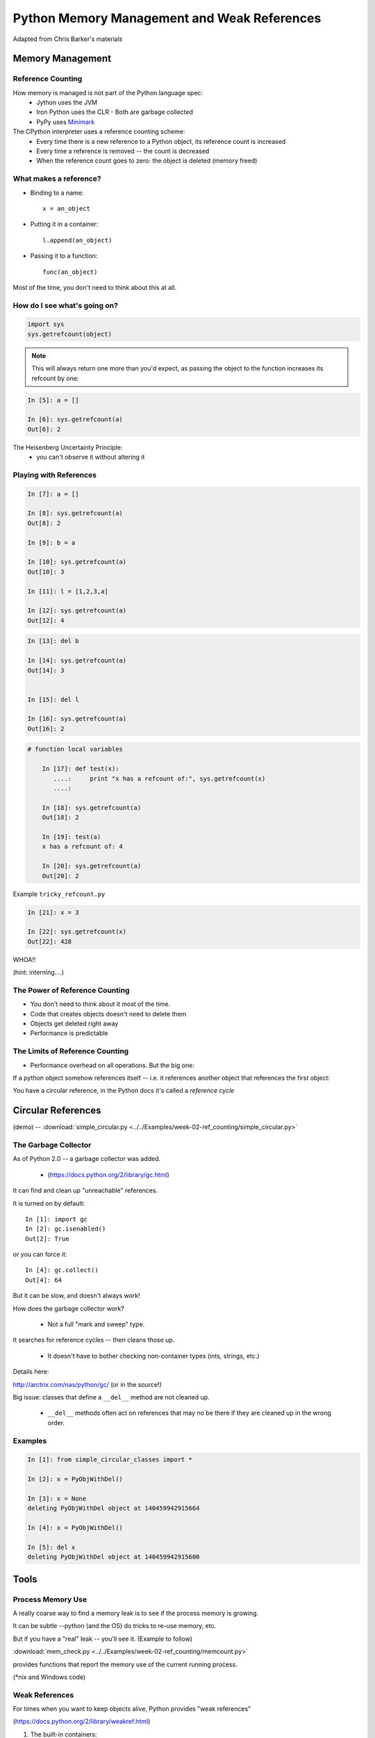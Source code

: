 .. _weak_references:

*********************************************
Python Memory Management and Weak References
*********************************************

Adapted from Chris Barker's materials

==================
Memory Management
==================

..  rst-class:: left

 * You don't want python objects that are no longer in use taking up memory.
 * You don't want to keep track of all that yourself.
 * Most "scripting languages" or "virtual machines" have some sort of
   automated memory management

.. rst-class:: center medium

    Many ways to do "Garbage Collection"


Reference Counting
--------------------

How memory is managed is not part of the Python language spec:
 * Jython uses the JVM
 * Iron Python uses the CLR
   - Both are garbage collected
 * PyPy uses Minimark_

 .. _Minimark:  https://pypy.readthedocs.org/en/release-2.4.x/garbage_collection.html#minimark-gc


The CPython interpreter uses a reference counting scheme:
 * Every time there is a new reference to a Python object, its reference
   count is increased
 * Every time a reference is removed -- the count is decreased
 * When the reference count goes to zero: the object is deleted
   (memory freed)


What makes a reference?
------------------------

* Binding to a name::

   x = an_object

* Putting it in a container::

   l.append(an_object)

* Passing it to a function::

   func(an_object)

Most of the time, you don't need to think about this at all.


How do I see what's going on?
------------------------------

.. code-block:: python


  import sys
  sys.getrefcount(object)

.. note:: This will always return one more than you'd expect, as passing the object to the function increases its refcount by one:

.. code-block:: ipython

  In [5]: a = []

  In [6]: sys.getrefcount(a)
  Out[6]: 2

The Heisenberg Uncertainty Principle:
   - you can't observe it without altering it


Playing with References
------------------------

.. code-block:: ipython

	In [7]: a = []

	In [8]: sys.getrefcount(a)
	Out[8]: 2

	In [9]: b = a

	In [10]: sys.getrefcount(a)
	Out[10]: 3

	In [11]: l = [1,2,3,a]

	In [12]: sys.getrefcount(a)
	Out[12]: 4

.. nextslide::

.. code-block:: ipython

	In [13]: del b

	In [14]: sys.getrefcount(a)
	Out[14]: 3


	In [15]: del l

	In [16]: sys.getrefcount(a)
	Out[16]: 2


.. nextslide::


.. code-block:: ipython

    # function local variables

	In [17]: def test(x):
	   ....:     print "x has a refcount of:", sys.getrefcount(x)
	   ....:

	In [18]: sys.getrefcount(a)
	Out[18]: 2

	In [19]: test(a)
	x has a refcount of: 4

	In [20]: sys.getrefcount(a)
	Out[20]: 2


.. nextslide::


Example ``tricky_refcount.py``


.. nextslide::


.. code-block:: ipython

	In [21]: x = 3

	In [22]: sys.getrefcount(x)
	Out[22]: 428

WHOA!!

(hint: interning....)


The Power of Reference Counting
--------------------------------


* You don't need to think about it most of the time.

* Code that creates objects doesn't need to delete them

* Objects get deleted right away

* Performance is predictable


The Limits of Reference Counting
--------------------------------

* Performance overhead on all operations. But the big one:

.. rst-class:: medium

  Circular references

If a python object somehow references itself -- i.e. it references another object that references the first
object:

You have a circular reference, in the Python docs it's called a `reference cycle`

===================
Circular References
===================

.. rst-class:: left

    .. code-block:: ipython

        In [8]: l1 = [1,] ; l2 = [2,]

        In [9]: l1.append(l2); l2.append(l1)

        In [10]: l1
        Out[10]: [1, [2, [...]]]

        In [11]: l2
        Out[11]: [2, [1, [...]]]

        In [12]: l1[1]
        Out[12]: [2, [1, [...]]]

        In [13]: l2[1][1][1]
        Out[13]: [1, [2, [...]]]

(demo) -- :download:`simple_circular.py <../../Examples/week-02-ref_counting/simple_circular.py>`


The Garbage Collector
----------------------

As of Python 2.0 -- a garbage collector was added.

 - (https://docs.python.org/2/library/gc.html)

It can find and clean up "unreachable" references.

It is turned on by default::

	In [1]: import gc
	In [2]: gc.isenabled()
	Out[2]: True

or you can force it::

	In [4]: gc.collect()
	Out[4]: 64

But it can be slow, and doesn't always work!

.. nextslide::

How does the garbage collector work?

  * Not a full "mark and sweep" type.

It searches for reference cycles -- then cleans those up.

   * It doesn't have to bother checking non-container types (ints, strings, etc.)

Details here:

http://arctrix.com/nas/python/gc/  (or in the source!)

Big issue: classes that define a ``__del__`` method are not cleaned up.

  * ``__del__`` methods often act on references that may no be there if
    they are cleaned up in the wrong order.

Examples
-----------

.. code-block:: ipython

    In [1]: from simple_circular_classes import *

    In [2]: x = PyObjWithDel()

    In [3]: x = None
    deleting PyObjWithDel object at 140459942915664

    In [4]: x = PyObjWithDel()

    In [5]: del x
    deleting PyObjWithDel object at 140459942915600


=====
Tools
=====

.. rst-class:: left

    If these objects are no longer "reachable" -- how do you find out what's going on?

    We saw ``sys.getrefcount()`` -- but you need a reference to the object to use it.

    You can see what the refcount is before you delete the last reference, but that isn't always easy.


Process Memory Use
-------------------

A really coarse way to find a memory leak is to see if the process memory
is growing.

It can be subtle --python (and the OS) do tricks to re-use memory, etc.

But if you have a "real" leak -- you'll see it. (Example to follow)

:download:`mem_check.py <../../Examples/week-02-ref_counting/memcount.py>`

provides functions that report the memory use of the current running process.

(\*nix and Windows code)

..
    id checks
    ----------

    As it happens, the Python ``id()`` function returns a memory address.

    It's really dangerous, but that means we can examine an object if we know
    its `id`, even if we don't hold a reference to it.

    Bill Bumgarner wrote a nifty extension module that returns the python
    object pointed to by an id (memory address) -- "di":

    http://www.friday.com/bbum/2007/08/24/python-di/

    I added a function that returns the reference count of an object from its id.

    https://github.com/PythonCHB/di_refcount

    NOTE: it would be a really bad idea to use these in production code!

    Examples
    ----------

    :download:`simple_circular_di.py <../../Examples/week-02-ref_counting/simple_circular_di.py>`

    uses the ref_by_id() function to see what's going on with a circular
    reference and garbage collection.

    More real examples in iPython notebook:

    :download:`CircularReferenceExample.ipynb  <../../Examples/week-02-ref_counting/CircularReferenceExample.ipynb>`

    Or: :download:`circular.py <../../Examples/week-02-ref_counting/circular.py>`

    :download:`memcount.py <../../Examples/week-02-ref_counting/memcount.py>` is a test
    file that show memory growth if circular references are not cleaned up.

    ( :download:`mem_check.py <../../Examples/week-02-ref_counting//mem_check.py>` )
    is code that reports process memory use.

    You can find this code in the main repo here:

    https://github.com/UWPCE-PythonCert/SystemDevelopment2015/tree/master/Examples/week-02-ref_counting


Weak References
-----------------

For times when you want to keep objects alive, Python provides "weak references" 

(https://docs.python.org/2/library/weakref.html)

1. The built-in containers:

  - ``WeakKeyDictionary``

  - ``WeakValueDictionary``

  - ``WeakSet``

2. ``Proxy`` objects

  - act much like regular references -- client code doesn't know the difference

3. ``WeakRef`` objects

  - When you want to control what happens when the referenced object is gone.

Example
---------

Run `memcount.py` by toggling the `proxy` line

=========
Exercise
=========

.. rst-class:: left

    Build a "weak cache":

    For large objects that are expensive to create:

    * Use a WeakValueDictionay to hold references to (probably large) objects.

    * When the client requests an object that doesn't exist -- one is created, returned, and cached (weakly).

    * If the object is in the cache, it is returned.

    * when no other references exist to the object, it is NOT retained by the cache.

